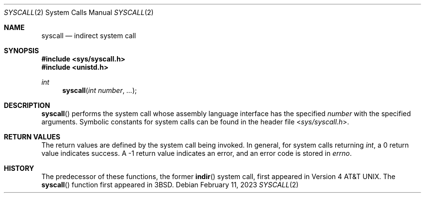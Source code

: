 .\"	$OpenBSD: syscall.2,v 1.15 2023/02/11 23:07:28 deraadt Exp $
.\"	$NetBSD: syscall.2,v 1.4 1995/02/27 12:38:53 cgd Exp $
.\"
.\" Copyright (c) 1980, 1991, 1993
.\"	The Regents of the University of California.  All rights reserved.
.\"
.\" Redistribution and use in source and binary forms, with or without
.\" modification, are permitted provided that the following conditions
.\" are met:
.\" 1. Redistributions of source code must retain the above copyright
.\"    notice, this list of conditions and the following disclaimer.
.\" 2. Redistributions in binary form must reproduce the above copyright
.\"    notice, this list of conditions and the following disclaimer in the
.\"    documentation and/or other materials provided with the distribution.
.\" 3. Neither the name of the University nor the names of its contributors
.\"    may be used to endorse or promote products derived from this software
.\"    without specific prior written permission.
.\"
.\" THIS SOFTWARE IS PROVIDED BY THE REGENTS AND CONTRIBUTORS ``AS IS'' AND
.\" ANY EXPRESS OR IMPLIED WARRANTIES, INCLUDING, BUT NOT LIMITED TO, THE
.\" IMPLIED WARRANTIES OF MERCHANTABILITY AND FITNESS FOR A PARTICULAR PURPOSE
.\" ARE DISCLAIMED.  IN NO EVENT SHALL THE REGENTS OR CONTRIBUTORS BE LIABLE
.\" FOR ANY DIRECT, INDIRECT, INCIDENTAL, SPECIAL, EXEMPLARY, OR CONSEQUENTIAL
.\" DAMAGES (INCLUDING, BUT NOT LIMITED TO, PROCUREMENT OF SUBSTITUTE GOODS
.\" OR SERVICES; LOSS OF USE, DATA, OR PROFITS; OR BUSINESS INTERRUPTION)
.\" HOWEVER CAUSED AND ON ANY THEORY OF LIABILITY, WHETHER IN CONTRACT, STRICT
.\" LIABILITY, OR TORT (INCLUDING NEGLIGENCE OR OTHERWISE) ARISING IN ANY WAY
.\" OUT OF THE USE OF THIS SOFTWARE, EVEN IF ADVISED OF THE POSSIBILITY OF
.\" SUCH DAMAGE.
.\"
.\"     @(#)syscall.2	8.1 (Berkeley) 6/16/93
.\"
.Dd $Mdocdate: February 11 2023 $
.Dt SYSCALL 2
.Os
.Sh NAME
.Nm syscall
.Nd indirect system call
.Sh SYNOPSIS
.In sys/syscall.h
.In unistd.h
.Ft int
.Fn syscall "int number" "..."
.Sh DESCRIPTION
.Fn syscall
performs the system call whose assembly language
interface has the specified
.Fa number
with the specified arguments.
Symbolic constants for system calls can be found in the header file
.In sys/syscall.h .
.Pp
.Sh RETURN VALUES
The return values are defined by the system call being invoked.
In general, for system calls returning
.Va int ,
a 0 return value indicates success.
A \-1 return value indicates an error,
and an error code is stored in
.Va errno .
.Sh HISTORY
The predecessor of these functions, the former
.Fn indir
system call, first appeared in
.At v4 .
The
.Fn syscall
function first appeared in
.Bx 3 .
